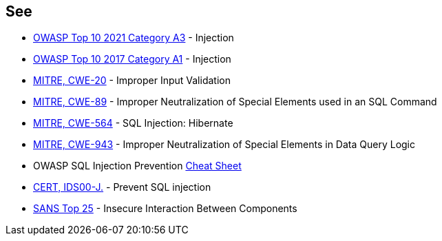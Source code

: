 == See

* https://owasp.org/Top10/A03_2021-Injection/[OWASP Top 10 2021 Category A3] - Injection
* https://www.owasp.org/index.php/Top_10-2017_A1-Injection[OWASP Top 10 2017 Category A1] - Injection
* https://cwe.mitre.org/data/definitions/20[MITRE, CWE-20] - Improper Input Validation
* https://cwe.mitre.org/data/definitions/89[MITRE, CWE-89] - Improper Neutralization of Special Elements used in an SQL Command
* https://cwe.mitre.org/data/definitions/564[MITRE, CWE-564] - SQL Injection: Hibernate
* https://cwe.mitre.org/data/definitions/943[MITRE, CWE-943] - Improper Neutralization of Special Elements in Data Query Logic
* OWASP SQL Injection Prevention https://cheatsheetseries.owasp.org/cheatsheets/SQL_Injection_Prevention_Cheat_Sheet.html[Cheat Sheet]
* https://wiki.sei.cmu.edu/confluence/x/ITdGBQ[CERT, IDS00-J.] - Prevent SQL injection
* https://www.sans.org/top25-software-errors/#cat1[SANS Top 25] - Insecure Interaction Between Components
